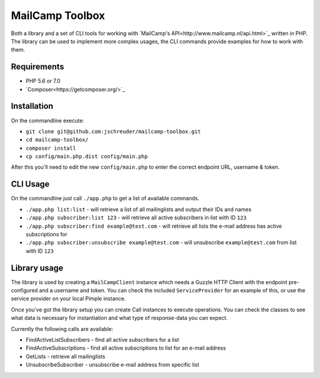 ================
MailCamp Toolbox
================

Both a library and a set of CLI tools for working with `MailCamp's API<http://www.mailcamp.nl/api.html>`_ written in
PHP. The library can be used to implement more complex usages, the CLI commands provide examples for how to work with
them.

------------
Requirements
------------

* PHP 5.6 or 7.0
* `Composer<https://getcomposer.org/>`_

------------
Installation
------------

On the commandline execute:

* ``git clone git@github.com:jschreuder/mailcamp-toolbox.git``
* ``cd mailcamp-toolbox/``
* ``composer install``
* ``cp config/main.php.dist config/main.php``

After this you'll need to edit the new ``config/main.php`` to enter the correct endpoint URL, username & token.

---------
CLI Usage
---------

On the commandline just call ``./app.php`` to get a list of available commands.

* ``./app.php list:list`` - will retrieve a list of all mailinglists and output their IDs and names
* ``./app.php subscriber:list 123`` - will retrieve all active subscribers in list with ID ``123``
* ``./app.php subscriber:find example@test.com`` - will retrieve all lists the e-mail address has active subscriptions for
* ``./app.php subscriber:unsubscribe example@test.com`` - will unsubscribe ``example@test.com`` from list with ID ``123``

-------------
Library usage
-------------

The library is used by creating a ``MailCampClient`` instance which needs a Guzzle HTTP Client with the endpoint
pre-configured and a username and token. You can check the included ``ServiceProvider`` for an example of this, or use
the service provider on your local Pimple instance.

Once you've got the library setup you can create Call instances to execute operations. You can check the classes to see
what data is necessary for instantiation and what type of response-data you can expect.

Currently the following calls are available:

* FindActiveListSubscribers - find all active subscribers for a list
* FindActiveSubscriptions - find all active subscriptions to list for an e-mail address
* GetLists - retrieve all mailinglists
* UnsubscribeSubscriber - unsubscribe e-mail address from specific list

